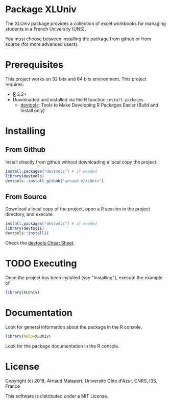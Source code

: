 #+STARTUP: overview
#+STARTUP: hidestars
#+STARTUP: logdone
#+COLUMNS: %38ITEM(Details) %7TODO(To Do) %TAGS(Context) 
#+OPTIONS: tags:t timestamp:t todo:t TeX:t LaTeX:t          
#+OPTIONS: skip:t @:t ::t |:t ^:t f:t
* Package XLUniv

[[https://opensource.org/licenses/MIT][https://img.shields.io/badge/License-MIT-yellow.svg]]


  The XLUniv package provides a collection of excel workbooks for managing students in a French University (UNS).
  
  You must choose between installing the package from github or from source (for more advanced users).

* Prerequisites
  This project works on 32 bits and 64 bits environment. 
  This project requires:
  
  - [[http://cran.r-project.org/][R]] 3.2+
  - Downloaded and installed via the R function ~install.packages~.
    - [[https://cran.r-project.org/web/packages/devtools/index.html][devtools]]: Tools to Make Developing R Packages Easier (Build and Install only)

* Installing
** From Github

   Install directly from github without downloading a local copy the project.
   #+BEGIN_SRC R 
     install.packages("devtools") # if needed
     library(devtools)
     devtools::install_github("arnaud-m/XLUniv")
   #+END_SRC
  	
** From Source  
  
   Download a local copy of the project, open a R session in the project directory, and execute.
   #+BEGIN_SRC R 
     install.packages("devtools") # if needed
     library(devtools)
     devtools::install()
   #+END_SRC
   Check the [[https://www.rstudio.com/wp-content/uploads/2015/03/devtools-cheatsheet.pdf][devtools Cheat Sheet]]. 

* TODO Executing

 Once the project has been installed (see "Installing"), execute the example of 
#+BEGIN_SRC R
  library(XLUniv)
#+END_SRC

* Documentation
 
  Look for general information about the package in the R console.
   #+BEGIN_SRC R
     library(help=XLUniv)
   #+END_SRC

   Look for the package documentation in the R console.
   # #+BEGIN_SRC R
   #   library(XLUniv)
   # #+END_SRC
 
* License

  Copyright (c) 2018, Arnaud Malapert, Université Côte d'Azur, CNRS, I3S, France
  
  This software is distributed under a MIT License.    


  
